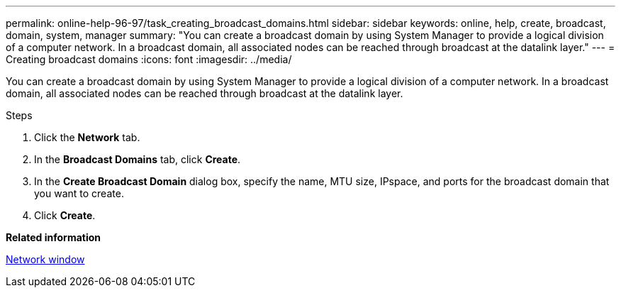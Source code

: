 ---
permalink: online-help-96-97/task_creating_broadcast_domains.html
sidebar: sidebar
keywords: online, help, create, broadcast, domain, system, manager
summary: "You can create a broadcast domain by using System Manager to provide a logical division of a computer network. In a broadcast domain, all associated nodes can be reached through broadcast at the datalink layer."
---
= Creating broadcast domains
:icons: font
:imagesdir: ../media/

[.lead]
You can create a broadcast domain by using System Manager to provide a logical division of a computer network. In a broadcast domain, all associated nodes can be reached through broadcast at the datalink layer.

.Steps

. Click the *Network* tab.
. In the *Broadcast Domains* tab, click *Create*.
. In the *Create Broadcast Domain* dialog box, specify the name, MTU size, IPspace, and ports for the broadcast domain that you want to create.
. Click *Create*.

*Related information*

xref:reference_network_window.adoc[Network window]
